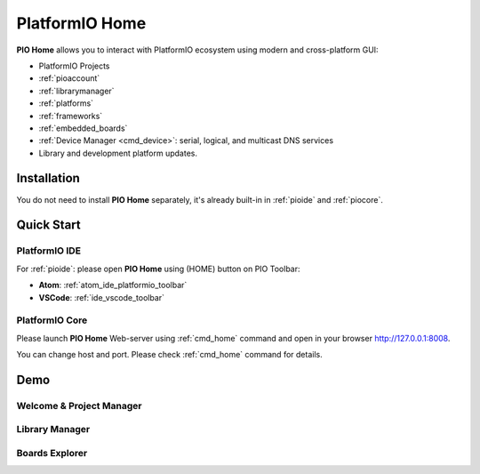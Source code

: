 ..  Copyright (c) 2014-present PlatformIO <contact@platformio.org>
    Licensed under the Apache License, Version 2.0 (the "License");
    you may not use this file except in compliance with the License.
    You may obtain a copy of the License at
       http://www.apache.org/licenses/LICENSE-2.0
    Unless required by applicable law or agreed to in writing, software
    distributed under the License is distributed on an "AS IS" BASIS,
    WITHOUT WARRANTIES OR CONDITIONS OF ANY KIND, either express or implied.
    See the License for the specific language governing permissions and
    limitations under the License.

.. |PIOHOME| replace:: **PIO Home**

.. _piohome:

PlatformIO Home
===============

|PIOHOME| allows you to interact with PlatformIO ecosystem using modern and
cross-platform GUI:

* PlatformIO Projects
* :ref:`pioaccount`
* :ref:`librarymanager`
* :ref:`platforms`
* :ref:`frameworks`
* :ref:`embedded_boards`
* :ref:`Device Manager <cmd_device>`: serial, logical, and multicast DNS services
* Library and development platform updates.

Installation
------------

You do not need to install |PIOHOME| separately, it's already built-in in
:ref:`pioide` and :ref:`piocore`.

Quick Start
-----------

PlatformIO IDE
~~~~~~~~~~~~~~

For :ref:`pioide`: please open |PIOHOME| using (HOME) button on PIO Toolbar:

* **Atom**: :ref:`atom_ide_platformio_toolbar`
* **VSCode**: :ref:`ide_vscode_toolbar`

PlatformIO Core
~~~~~~~~~~~~~~~

Please launch |PIOHOME| Web-server using :ref:`cmd_home` command and open in
your browser http://127.0.0.1:8008.

You can change host and port. Please check :ref:`cmd_home` command for details.

Demo
----

Welcome & Project Manager
~~~~~~~~~~~~~~~~~~~~~~~~~

.. image:: ../_static/home/pio-home-welcome.png

Library Manager
~~~~~~~~~~~~~~~

.. image:: ../_static/home/pio-home-library-stats.png

Boards Explorer
~~~~~~~~~~~~~~~

.. image:: ../_static/home/pio-home-boards.png
